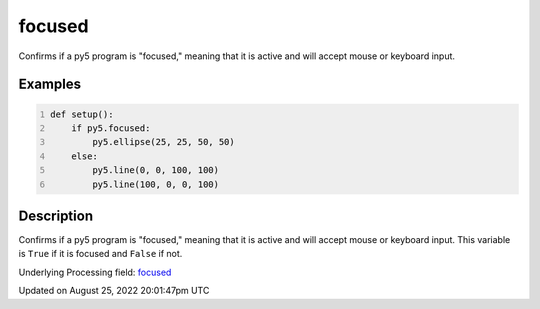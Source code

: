 focused
=======

Confirms if a py5 program is "focused," meaning that it is active and will accept mouse or keyboard input.

Examples
--------

.. raw:: html

    <div class="example-table">

.. raw:: html

    <div class="example-row"><div class="example-cell-image">

.. raw:: html

    </div><div class="example-cell-code">

.. code:: python
    :number-lines:

    def setup():
        if py5.focused:
            py5.ellipse(25, 25, 50, 50)
        else:
            py5.line(0, 0, 100, 100)
            py5.line(100, 0, 0, 100)

.. raw:: html

    </div></div>

.. raw:: html

    </div>

Description
-----------

Confirms if a py5 program is "focused," meaning that it is active and will accept mouse or keyboard input. This variable is ``True`` if it is focused and ``False`` if not.

Underlying Processing field: `focused <https://processing.org/reference/focused.html>`_

Updated on August 25, 2022 20:01:47pm UTC

